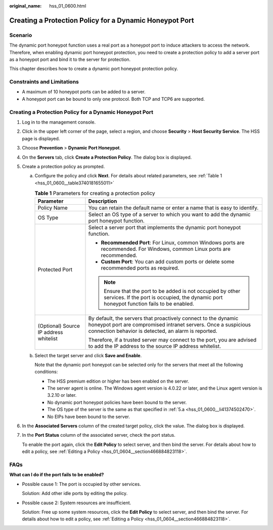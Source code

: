 :original_name: hss_01_0600.html

.. _hss_01_0600:

Creating a Protection Policy for a Dynamic Honeypot Port
========================================================

Scenario
--------

The dynamic port honeypot function uses a real port as a honeypot port to induce attackers to access the network. Therefore, when enabling dynamic port honeypot protection, you need to create a protection policy to add a server port as a honeypot port and bind it to the server for protection.

This chapter describes how to create a dynamic port honeypot protection policy.

Constraints and Limitations
---------------------------

-  A maximum of 10 honeypot ports can be added to a server.
-  A honeypot port can be bound to only one protocol. Both TCP and TCP6 are supported.


Creating a Protection Policy for a Dynamic Honeypot Port
--------------------------------------------------------

#. Log in to the management console.

#. Click |image1| in the upper left corner of the page, select a region, and choose **Security** > **Host Security Service**. The HSS page is displayed.

#. Choose **Prevention** > **Dynamic Port Honeypot**.

#. On the **Servers** tab, click **Create a Protection Policy**. The dialog box is displayed.

#. Create a protection policy as prompted.

   a. .. _hss_01_0600__li41374502470:

      Configure the policy and click **Next**. For details about related parameters, see :ref:`Table 1 <hss_01_0600__table3740181655011>`

      .. _hss_01_0600__table3740181655011:

      .. table:: **Table 1** Parameters for creating a protection policy

         +----------------------------------------+------------------------------------------------------------------------------------------------------------------------------------------------------------------------------------------+
         | Parameter                              | Description                                                                                                                                                                              |
         +========================================+==========================================================================================================================================================================================+
         | Policy Name                            | You can retain the default name or enter a name that is easy to identify.                                                                                                                |
         +----------------------------------------+------------------------------------------------------------------------------------------------------------------------------------------------------------------------------------------+
         | OS Type                                | Select an OS type of a server to which you want to add the dynamic port honeypot function.                                                                                               |
         +----------------------------------------+------------------------------------------------------------------------------------------------------------------------------------------------------------------------------------------+
         | Protected Port                         | Select a server port that implements the dynamic port honeypot function.                                                                                                                 |
         |                                        |                                                                                                                                                                                          |
         |                                        | -  **Recommended Port**: For Linux, common Windows ports are recommended. For Windows, common Linux ports are recommended.                                                               |
         |                                        | -  **Custom Port**: You can add custom ports or delete some recommended ports as required.                                                                                               |
         |                                        |                                                                                                                                                                                          |
         |                                        | .. note::                                                                                                                                                                                |
         |                                        |                                                                                                                                                                                          |
         |                                        |    Ensure that the port to be added is not occupied by other services. If the port is occupied, the dynamic port honeypot function fails to be enabled.                                  |
         +----------------------------------------+------------------------------------------------------------------------------------------------------------------------------------------------------------------------------------------+
         | (Optional) Source IP address whitelist | By default, the servers that proactively connect to the dynamic honeypot port are compromised intranet servers. Once a suspicious connection behavior is detected, an alarm is reported. |
         |                                        |                                                                                                                                                                                          |
         |                                        | Therefore, if a trusted server may connect to the port, you are advised to add the IP address to the source IP address whitelist.                                                        |
         +----------------------------------------+------------------------------------------------------------------------------------------------------------------------------------------------------------------------------------------+

   b. Select the target server and click **Save and Enable**.

      Note that the dynamic port honeypot can be selected only for the servers that meet all the following conditions:

      -  The HSS premium edition or higher has been enabled on the server.
      -  The server agent is online. The Windows agent version is 4.0.22 or later, and the Linux agent version is 3.2.10 or later.
      -  No dynamic port honeypot policies have been bound to the server.
      -  The OS type of the server is the same as that specified in :ref:`5.a <hss_01_0600__li41374502470>`.
      -  No EIPs have been bound to the server.

#. In the **Associated Servers** column of the created target policy, click the value. The dialog box is displayed.

#. In the **Port Status** column of the associated server, check the port status.

   To enable the port again, click the **Edit Policy** to select server, and then bind the server. For details about how to edit a policy, see :ref:`Editing a Policy <hss_01_0604__section466884823118>`.

FAQs
----

**What can I do if the port fails to be enabled?**

-  Possible cause 1: The port is occupied by other services.

   Solution: Add other idle ports by editing the policy.

-  Possible cause 2: System resources are insufficient.

   Solution: Free up some system resources, click the **Edit Policy** to select server, and then bind the server. For details about how to edit a policy, see :ref:`Editing a Policy <hss_01_0604__section466884823118>`.

.. |image1| image:: /_static/images/en-us_image_0000001517477398.png
